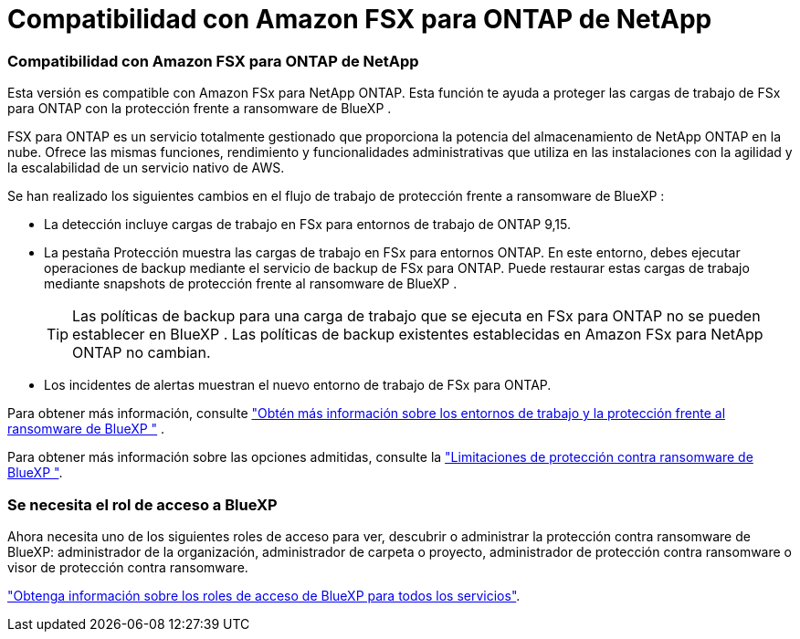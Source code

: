 = Compatibilidad con Amazon FSX para ONTAP de NetApp
:allow-uri-read: 




=== Compatibilidad con Amazon FSX para ONTAP de NetApp

Esta versión es compatible con Amazon FSx para NetApp ONTAP. Esta función te ayuda a proteger las cargas de trabajo de FSx para ONTAP con la protección frente a ransomware de BlueXP .

FSX para ONTAP es un servicio totalmente gestionado que proporciona la potencia del almacenamiento de NetApp ONTAP en la nube. Ofrece las mismas funciones, rendimiento y funcionalidades administrativas que utiliza en las instalaciones con la agilidad y la escalabilidad de un servicio nativo de AWS.

Se han realizado los siguientes cambios en el flujo de trabajo de protección frente a ransomware de BlueXP :

* La detección incluye cargas de trabajo en FSx para entornos de trabajo de ONTAP 9,15.
* La pestaña Protección muestra las cargas de trabajo en FSx para entornos ONTAP. En este entorno, debes ejecutar operaciones de backup mediante el servicio de backup de FSx para ONTAP. Puede restaurar estas cargas de trabajo mediante snapshots de protección frente al ransomware de BlueXP .
+

TIP: Las políticas de backup para una carga de trabajo que se ejecuta en FSx para ONTAP no se pueden establecer en BlueXP . Las políticas de backup existentes establecidas en Amazon FSx para NetApp ONTAP no cambian.

* Los incidentes de alertas muestran el nuevo entorno de trabajo de FSx para ONTAP.


Para obtener más información, consulte https://docs.netapp.com/us-en/bluexp-ransomware-protection/concept-ransomware-protection.html["Obtén más información sobre los entornos de trabajo y la protección frente al ransomware de BlueXP "] .

Para obtener más información sobre las opciones admitidas, consulte la https://docs.netapp.com/us-en/bluexp-ransomware-protection/rp-reference-limitations.html["Limitaciones de protección contra ransomware de BlueXP "].



=== Se necesita el rol de acceso a BlueXP

Ahora necesita uno de los siguientes roles de acceso para ver, descubrir o administrar la protección contra ransomware de BlueXP: administrador de la organización, administrador de carpeta o proyecto, administrador de protección contra ransomware o visor de protección contra ransomware.

https://docs.netapp.com/us-en/bluexp-setup-admin/reference-iam-predefined-roles.html["Obtenga información sobre los roles de acceso de BlueXP para todos los servicios"^].
